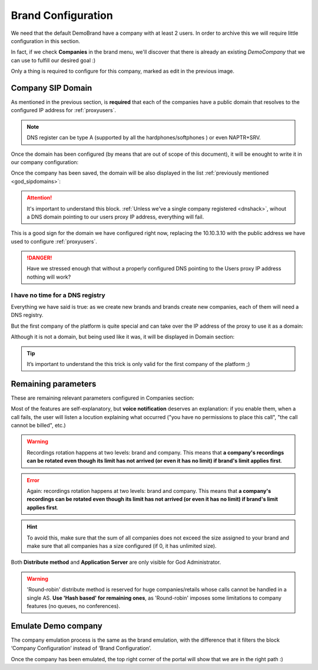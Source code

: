 *******************
Brand Configuration
*******************

We need that the default DemoBrand have a company with at least 2 users. In
order to archive this we will require little configuration in this section.

In fact, if we check **Companies** in the brand menu, we'll discover that there
is already an existing *DemoCompany* that we can use to fulfill our desired
goal :)

.. ifconfig:: language == 'en'

    .. image:: img/en/company_list.png

.. ifconfig:: language == 'es'

    .. image:: img/es/company_list.png

Only a thing is required to configure for this company, marked as edit in the
previous image.

.. _domain_per_company:

Company SIP Domain
==================

As mentioned in the previous section, is **required** that each of the companies
have a public domain that resolves to the configured IP address for
:ref:`proxyusers`.

.. note:: DNS register can be type A (supported by all the hardphones/softphones
   ) or even NAPTR+SRV.

Once the domain has been configured (by means that are out of scope of this
document), it will be enought to write it in our company configuration:


.. ifconfig:: language == 'en'

    .. image:: img/en/set_domain.png

.. ifconfig:: language == 'es'

    .. image:: img/es/set_domain.png

Once the company has been saved, the domain will be also displayed in the list
:ref:`previously mentioned <god_sipdomains>`:

.. ifconfig:: language == 'en'

    .. image:: img/en/domain_list.png

.. ifconfig:: language == 'es'

    .. image:: img/es/domain_list.png

.. attention:: It's important to understand this block. :ref:`Unless we've a
   single company registered <dnshack>`, wihout a DNS domain pointing to our
   users proxy IP address, everything will fail.

This is a good sign for the domain we have configured right now, replacing the
10.10.3.10 with the public address we have used to configure :ref:`proxyusers`.

.. ifconfig:: language == 'en'

    .. image:: img/en/dominio_bien_configurado.png

.. ifconfig:: language == 'es'

    .. image:: img/es/dominio_bien_configurado.png

.. danger:: Have we stressed enough that without a properly configured DNS
   pointing to the Users proxy IP address nothing will work?

.. _dnshack:

I have no time for a DNS registry
---------------------------------

Everything we have said is true: as we create new brands and brands create new
companies, each of them will need a DNS registry.

But the first company of the platform is quite special and can take over the IP
address of the proxy to use it as a domain:

.. ifconfig:: language == 'en'

    .. image:: img/en/fake_domain.png

.. ifconfig:: language == 'es'

    .. image:: img/es/fake_domain.png

Although it is not a domain, but being used like it was, it will be displayed
in Domain section:

.. ifconfig:: language == 'en'

    .. image:: img/en/fake_domain2.png

.. ifconfig:: language == 'es'

    .. image:: img/es/fake_domain2.png


.. tip:: It’s important to understand the this trick is only valid for the first
   company of the platform ;)

Remaining parameters
====================

These are remaining relevant parameters configured in Companies section:


.. glossary::

  Name
      Sets the name for this company.

  NIF
      Number used in this company's invoices.

  Invoice data
      Data included in invoices created by this brand.

  Outbound prefix
      Some companies are used to dial an additional prefix for outgoing calls.

  Outgoing DDI
      Introduced in 1.3, this setting selects a DDI for outgoing calls
      of this company, if it is no overridden in a lower level (e.g. user level)

  Media relay set
      As mentioned above, media-relay can be grouped in sets to reserve capacities
      or on a geographical purpose. This section lets you assign them to companies.

  Distribute Method
      'Hash based' distributes calls hashing a parameter that is unique per
      company/retail, 'Round robin' distributes calls equally between AS-es and
      'static' is used for debugging purposes.

  Application Server
      If 'static' *distribute method* is used, select an application server here.

  Recordings
      Configures a limit for the size of recordings of this company. A
      notification is sent to configured address when 80% is reached and
      older recordings are rotated when configured size is reached.

  Features
      Introduced in 1.3, lets brand operator choose the features of the company.
      Related sections are hidden consequently and the company cannot use them.

Most of the features are self-explanatory, but **voice notification** deserves
an explanation: if you enable them, when a call fails, the user will listen a
locution explaining what occurred ("you have no permissions to place this call",
"the call cannot be billed", etc.)

.. warning:: Recordings rotation happens at two levels: brand and company. This
              means that **a company's recordings can be rotated even though its limit
              has not arrived (or even it has no limit) if brand's limit applies first**.

.. error:: Again: recordings rotation happens at two levels: brand and company. This
              means that **a company's recordings can be rotated even though its limit
              has not arrived (or even it has no limit) if brand's limit applies first**.

.. hint:: To avoid this, make sure that the sum of all companies does not exceed
          the size assigned to your brand and make sure that all companies has
          a size configured (if 0, it has unlimited size).

Both **Distribute method** and **Application Server** are only visible for God
Administrator.

.. warning:: 'Round-robin' distribute method is reserved for huge companies/retails
              whose calls cannot be handled in a single AS. **Use 'Hash based'
              for remaining ones**, as 'Round-robin' imposes some limitations
              to company features (no queues, no conferences).

.. _emulate_company:

Emulate Demo company
====================

The company emulation process is the same as the brand emulation, with the
difference that it filters the block ‘Company Configuration’ instead of
‘Brand Configuration’.

.. ifconfig:: language == 'en'

    .. image:: img/en/emulate_company.png
        :align: center

.. ifconfig:: language == 'es'

    .. image:: img/es/emulate_company.png
        :align: center

.. ifconfig:: language == 'en'

    .. image:: img/en/emulate_company2.png
        :align: center

.. ifconfig:: language == 'es'

    .. image:: img/es/emulate_company2.png
        :align: center

Once the company has been emulated, the top right corner of the portal will
show that we are in the right path :)

.. ifconfig:: language == 'en'

    .. image:: img/en/emular_empresa.png
        :align: center

.. ifconfig:: language == 'es'

    .. image:. img/es/emular_empresa.png
        :align: center
